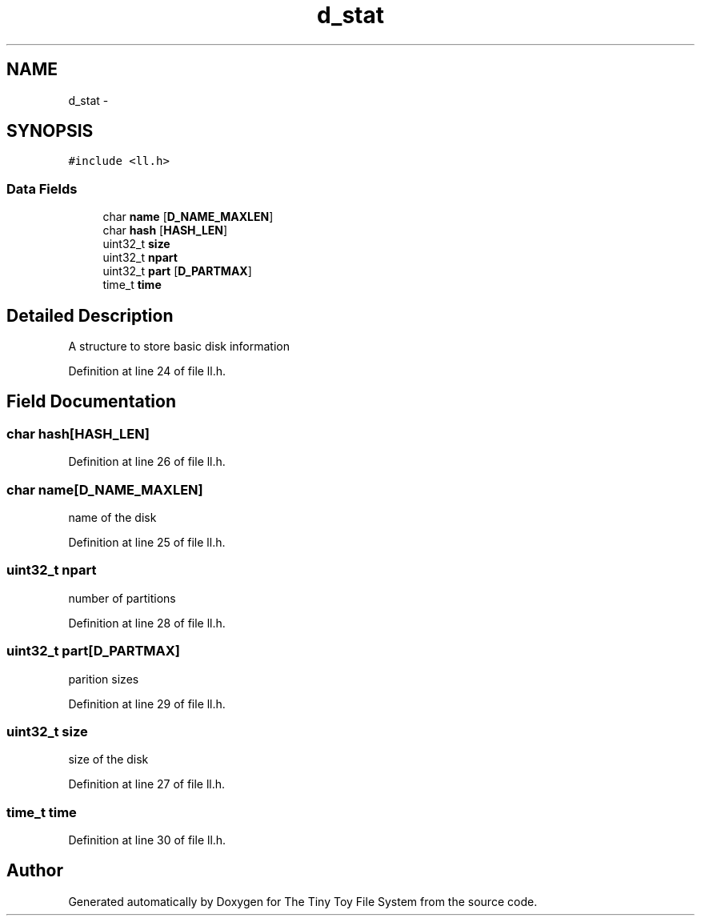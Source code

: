 .TH "d_stat" 3 "Fri Jan 15 2016" "Version By : V. Fontaine, M.Y. Megrini, N. Scotto Di Perto" "The Tiny Toy File System" \" -*- nroff -*-
.ad l
.nh
.SH NAME
d_stat \- 
.SH SYNOPSIS
.br
.PP
.PP
\fC#include <ll\&.h>\fP
.SS "Data Fields"

.in +1c
.ti -1c
.RI "char \fBname\fP [\fBD_NAME_MAXLEN\fP]"
.br
.ti -1c
.RI "char \fBhash\fP [\fBHASH_LEN\fP]"
.br
.ti -1c
.RI "uint32_t \fBsize\fP"
.br
.ti -1c
.RI "uint32_t \fBnpart\fP"
.br
.ti -1c
.RI "uint32_t \fBpart\fP [\fBD_PARTMAX\fP]"
.br
.ti -1c
.RI "time_t \fBtime\fP"
.br
.in -1c
.SH "Detailed Description"
.PP 
A structure to store basic disk information 
.PP
Definition at line 24 of file ll\&.h\&.
.SH "Field Documentation"
.PP 
.SS "char hash[\fBHASH_LEN\fP]"

.PP
Definition at line 26 of file ll\&.h\&.
.SS "char name[\fBD_NAME_MAXLEN\fP]"
name of the disk 
.PP
Definition at line 25 of file ll\&.h\&.
.SS "uint32_t npart"
number of partitions 
.PP
Definition at line 28 of file ll\&.h\&.
.SS "uint32_t part[\fBD_PARTMAX\fP]"
parition sizes 
.PP
Definition at line 29 of file ll\&.h\&.
.SS "uint32_t size"
size of the disk 
.PP
Definition at line 27 of file ll\&.h\&.
.SS "time_t time"

.PP
Definition at line 30 of file ll\&.h\&.

.SH "Author"
.PP 
Generated automatically by Doxygen for The Tiny Toy File System from the source code\&.
